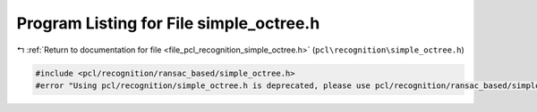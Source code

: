 
.. _program_listing_file_pcl_recognition_simple_octree.h:

Program Listing for File simple_octree.h
========================================

|exhale_lsh| :ref:`Return to documentation for file <file_pcl_recognition_simple_octree.h>` (``pcl\recognition\simple_octree.h``)

.. |exhale_lsh| unicode:: U+021B0 .. UPWARDS ARROW WITH TIP LEFTWARDS

.. code-block:: cpp

   #include <pcl/recognition/ransac_based/simple_octree.h>
   #error "Using pcl/recognition/simple_octree.h is deprecated, please use pcl/recognition/ransac_based/simple_octree.h instead."
